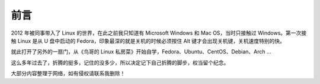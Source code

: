 前言
####################################

2012 年被同事带入了 Linux 的世界，在此之前我只知道有 Microsoft Windows 和 Mac OS，当时只接触过 Windows。第一次接触 Linux 是从 U 盘中启动的 Fedora，印象最深的就是关机的时候必须按住 Alt 键才会出现关机键，关机速度特别的快。

就此打开了另外的一扇门，从《鸟哥的 Linux 私房菜》开始自学，Fedora、Ubuntu、CentOS、Debian、Arch ...

这么多年过去了，折腾的挺多，记住的没多少，所以决定记下自己折腾的脚步，权当留个纪念。

大部分内容整理于网络，如有侵权请联系我删除！
